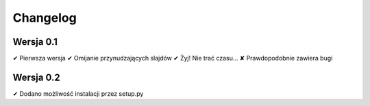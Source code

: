 =========
Changelog
=========

Wersja 0.1
===========

✔︎ Pierwsza wersja
✔︎ Omijanie przynudzających slajdów
✔︎ Żyj! Nie trać czasu...
✘ Prawdopodobnie zawiera bugi

Wersja 0.2
===========

✔︎ Dodano możliwość instalacji przez setup.py
